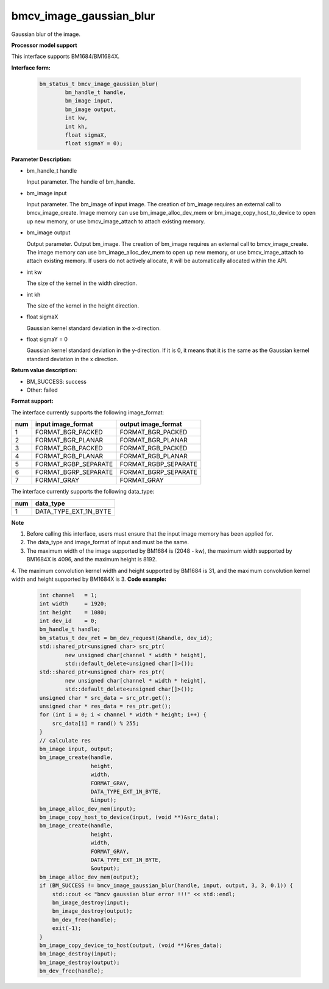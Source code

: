 bmcv_image_gaussian_blur
========================

Gaussian blur of the image.

**Processor model support**

This interface supports BM1684/BM1684X.


**Interface form:**

    .. code-block:: c

         bm_status_t bmcv_image_gaussian_blur(
                 bm_handle_t handle,
                 bm_image input,
                 bm_image output,
                 int kw,
                 int kh,
                 float sigmaX,
                 float sigmaY = 0);


**Parameter Description:**

* bm_handle_t handle

  Input parameter. The handle of bm_handle.

* bm_image input

  Input parameter. The bm_image of input image. The creation of bm_image requires an external call to bmcv_image_create. Image memory can use bm_image_alloc_dev_mem or bm_image_copy_host_to_device to open up new memory, or use bmcv_image_attach to attach existing memory.

* bm_image output

  Output parameter. Output bm_image. The creation of bm_image requires an external call to bmcv_image_create. The image memory can use bm_image_alloc_dev_mem to open up new memory, or use bmcv_image_attach to attach existing memory. If users do not actively allocate, it will be automatically allocated within the API.

* int kw

  The size of the kernel in the width direction.

* int kh

  The size of the kernel in the height direction.

* float sigmaX

  Gaussian kernel standard deviation in the x-direction.

* float sigmaY = 0

  Gaussian kernel standard deviation in the y-direction. If it is 0, it means that it is the same as the Gaussian kernel standard deviation in the x direction.


**Return value description:**

* BM_SUCCESS: success

* Other: failed


**Format support:**

The interface currently supports the following image_format:

+-----+------------------------+------------------------+
| num | input image_format     | output image_format    |
+=====+========================+========================+
| 1   | FORMAT_BGR_PACKED      | FORMAT_BGR_PACKED      |
+-----+------------------------+------------------------+
| 2   | FORMAT_BGR_PLANAR      | FORMAT_BGR_PLANAR      |
+-----+------------------------+------------------------+
| 3   | FORMAT_RGB_PACKED      | FORMAT_RGB_PACKED      |
+-----+------------------------+------------------------+
| 4   | FORMAT_RGB_PLANAR      | FORMAT_RGB_PLANAR      |
+-----+------------------------+------------------------+
| 5   | FORMAT_RGBP_SEPARATE   | FORMAT_RGBP_SEPARATE   |
+-----+------------------------+------------------------+
| 6   | FORMAT_BGRP_SEPARATE   | FORMAT_BGRP_SEPARATE   |
+-----+------------------------+------------------------+
| 7   | FORMAT_GRAY            | FORMAT_GRAY            |
+-----+------------------------+------------------------+

The interface currently supports the following data_type:

+-----+--------------------------------+
| num | data_type                      |
+=====+================================+
| 1   | DATA_TYPE_EXT_1N_BYTE          |
+-----+--------------------------------+


**Note**

1. Before calling this interface, users must ensure that the input image memory has been applied for.

2. The data_type and image_format of input and must be the same.

3. The maximum width of the image supported by BM1684 is (2048 - kw), the maximum width supported by BM1684X is 4096, and the maximum height is 8192.

4. The maximum convolution kernel width and height supported by BM1684 is 31, and the maximum convolution kernel width and height supported by BM1684X is 3.
**Code example:**

    .. code-block:: c


        int channel   = 1;
        int width     = 1920;
        int height    = 1080;
        int dev_id    = 0;
        bm_handle_t handle;
        bm_status_t dev_ret = bm_dev_request(&handle, dev_id);
        std::shared_ptr<unsigned char> src_ptr(
                new unsigned char[channel * width * height],
                std::default_delete<unsigned char[]>());
        std::shared_ptr<unsigned char> res_ptr(
                new unsigned char[channel * width * height],
                std::default_delete<unsigned char[]>());
        unsigned char * src_data = src_ptr.get();
        unsigned char * res_data = res_ptr.get();
        for (int i = 0; i < channel * width * height; i++) {
            src_data[i] = rand() % 255;
        }
        // calculate res
        bm_image input, output;
        bm_image_create(handle,
                        height,
                        width,
                        FORMAT_GRAY,
                        DATA_TYPE_EXT_1N_BYTE,
                        &input);
        bm_image_alloc_dev_mem(input);
        bm_image_copy_host_to_device(input, (void **)&src_data);
        bm_image_create(handle,
                        height,
                        width,
                        FORMAT_GRAY,
                        DATA_TYPE_EXT_1N_BYTE,
                        &output);
        bm_image_alloc_dev_mem(output);
        if (BM_SUCCESS != bmcv_image_gaussian_blur(handle, input, output, 3, 3, 0.1)) {
            std::cout << "bmcv gaussian blur error !!!" << std::endl;
            bm_image_destroy(input);
            bm_image_destroy(output);
            bm_dev_free(handle);
            exit(-1);
        }
        bm_image_copy_device_to_host(output, (void **)&res_data);
        bm_image_destroy(input);
        bm_image_destroy(output);
        bm_dev_free(handle);


